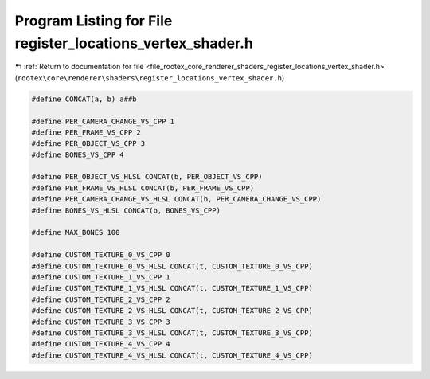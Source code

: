 
.. _program_listing_file_rootex_core_renderer_shaders_register_locations_vertex_shader.h:

Program Listing for File register_locations_vertex_shader.h
===========================================================

|exhale_lsh| :ref:`Return to documentation for file <file_rootex_core_renderer_shaders_register_locations_vertex_shader.h>` (``rootex\core\renderer\shaders\register_locations_vertex_shader.h``)

.. |exhale_lsh| unicode:: U+021B0 .. UPWARDS ARROW WITH TIP LEFTWARDS

.. code-block:: cpp

   #define CONCAT(a, b) a##b
   
   #define PER_CAMERA_CHANGE_VS_CPP 1
   #define PER_FRAME_VS_CPP 2
   #define PER_OBJECT_VS_CPP 3
   #define BONES_VS_CPP 4
   
   #define PER_OBJECT_VS_HLSL CONCAT(b, PER_OBJECT_VS_CPP)
   #define PER_FRAME_VS_HLSL CONCAT(b, PER_FRAME_VS_CPP)
   #define PER_CAMERA_CHANGE_VS_HLSL CONCAT(b, PER_CAMERA_CHANGE_VS_CPP)
   #define BONES_VS_HLSL CONCAT(b, BONES_VS_CPP)
   
   #define MAX_BONES 100
   
   #define CUSTOM_TEXTURE_0_VS_CPP 0
   #define CUSTOM_TEXTURE_0_VS_HLSL CONCAT(t, CUSTOM_TEXTURE_0_VS_CPP)
   #define CUSTOM_TEXTURE_1_VS_CPP 1
   #define CUSTOM_TEXTURE_1_VS_HLSL CONCAT(t, CUSTOM_TEXTURE_1_VS_CPP)
   #define CUSTOM_TEXTURE_2_VS_CPP 2
   #define CUSTOM_TEXTURE_2_VS_HLSL CONCAT(t, CUSTOM_TEXTURE_2_VS_CPP)
   #define CUSTOM_TEXTURE_3_VS_CPP 3
   #define CUSTOM_TEXTURE_3_VS_HLSL CONCAT(t, CUSTOM_TEXTURE_3_VS_CPP)
   #define CUSTOM_TEXTURE_4_VS_CPP 4
   #define CUSTOM_TEXTURE_4_VS_HLSL CONCAT(t, CUSTOM_TEXTURE_4_VS_CPP)
